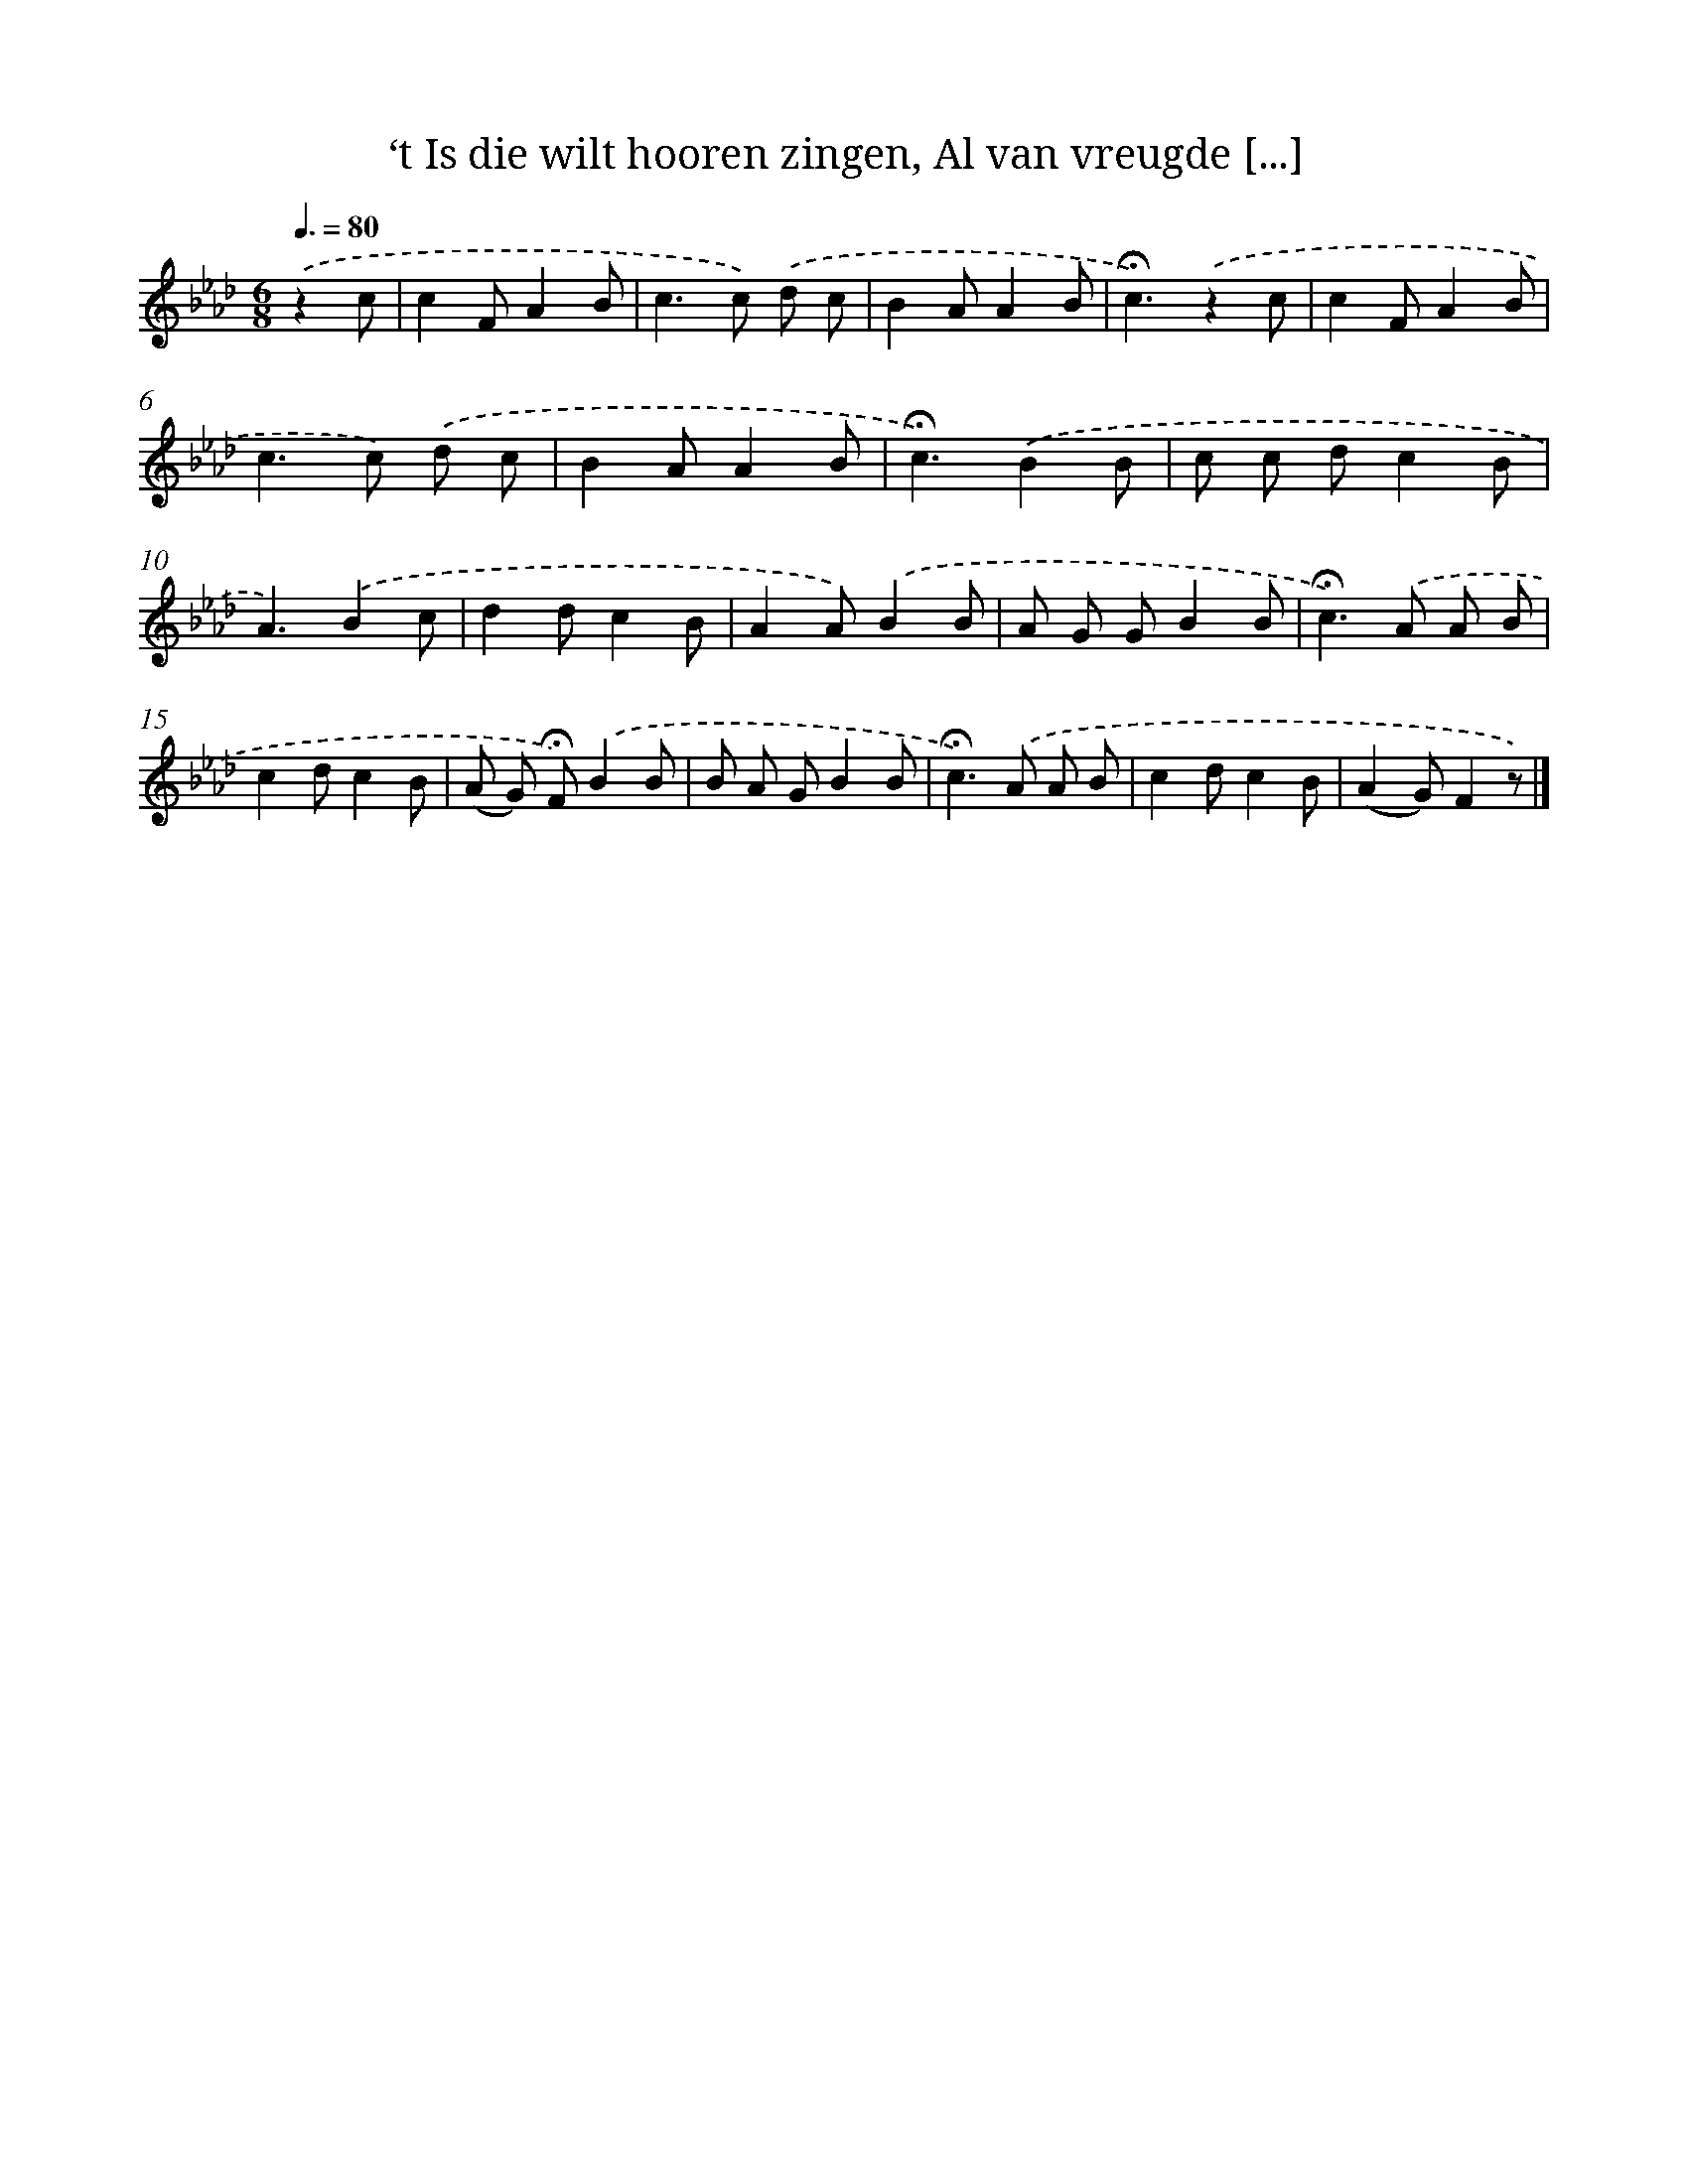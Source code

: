 X: 10789
T: ‘t Is die wilt hooren zingen, Al van vreugde [...]
%%abc-version 2.0
%%abcx-abcm2ps-target-version 5.9.1 (29 Sep 2008)
%%abc-creator hum2abc beta
%%abcx-conversion-date 2018/11/01 14:37:09
%%humdrum-veritas 217097027
%%humdrum-veritas-data 1123166992
%%continueall 1
%%barnumbers 0
L: 1/8
M: 6/8
Q: 3/8=80
K: Ab clef=treble
.('z2c [I:setbarnb 1]|
c2FA2B |
c2>c2) .('d c |
B2AA2B |
!fermata!c3).('z2c |
c2FA2B |
c2>c2) .('d c |
B2AA2B |
!fermata!c3).('B2B |
c c dc2B |
A3).('B2c |
d2dc2B |
A2A).('B2B |
A G GB2B |
!fermata!c2>).('A2 A B |
c2dc2B |
(A G) !fermata!F).('B2B |
B A GB2B |
!fermata!c2>).('A2 A B |
c2dc2B |
(A2G)F2z) |]
